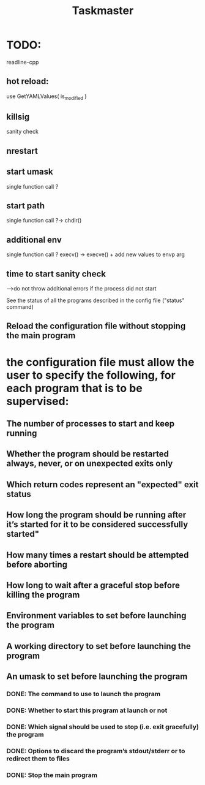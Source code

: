 #+TITLE: Taskmaster

* TODO:
readline-cpp

** hot reload:
use GetYAMLValues( is_modified )
** killsig
sanity check
** nrestart
** start umask
single function call ?
** start path
single function call ?-> chdir()
** additional env
single function call ? execv() -> execve() + add new values to envp arg
** time to start sanity check
--->do not throw additional errors if the process did not start

See the status of all the programs described in the config file ("status" command)
** Reload the configuration file without stopping the main program
* the configuration file must allow the user to specify the following, for each program that is to be supervised:
** The number of processes to start and keep running
** Whether the program should be restarted always, never, or on unexpected exits only
** Which return codes represent an "expected" exit status
** How long the program should be running after it’s started for it to be considered successfully started"
** How many times a restart should be attempted before aborting
** How long to wait after a graceful stop before killing the program
** Environment variables to set before launching the program
** A working directory to set before launching the program
** An umask to set before launching the program
*** DONE: The command to use to launch the program
*** DONE: Whether to start this program at launch or not
*** DONE: Which signal should be used to stop (i.e. exit gracefully) the program
*** DONE: Options to discard the program’s stdout/stderr or to redirect them to files
*** DONE: Stop the main program
